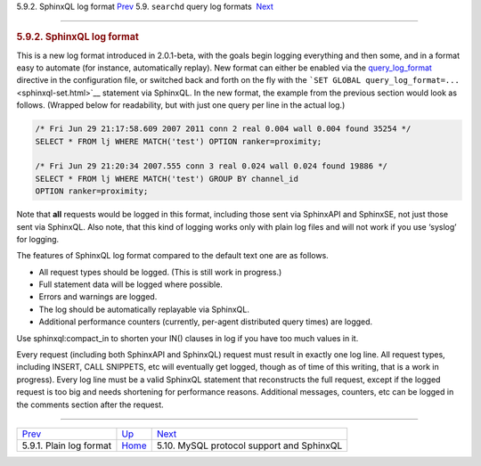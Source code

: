 .. raw:: html

   <div class="navheader">

5.9.2. SphinxQL log format
`Prev <plain-log-format.html>`__ 
5.9. \ ``searchd`` query log formats
 `Next <sphinxql.html>`__

--------------

.. raw:: html

   </div>

.. raw:: html

   <div class="sect2">

.. raw:: html

   <div class="titlepage">

.. raw:: html

   <div>

.. raw:: html

   <div>

.. rubric:: 5.9.2. SphinxQL log format
   :name: sphinxql-log-format
   :class: title

.. raw:: html

   </div>

.. raw:: html

   </div>

.. raw:: html

   </div>

This is a new log format introduced in 2.0.1-beta, with the goals begin
logging everything and then some, and in a format easy to automate (for
instance, automatically replay). New format can either be enabled via
the `query\_log\_format <conf-query-log-format.html>`__ directive in the
configuration file, or switched back and forth on the fly with the
```SET GLOBAL query_log_format=...`` <sphinxql-set.html>`__ statement
via SphinxQL. In the new format, the example from the previous section
would look as follows. (Wrapped below for readability, but with just one
query per line in the actual log.)

.. code:: programlisting

    /* Fri Jun 29 21:17:58.609 2007 2011 conn 2 real 0.004 wall 0.004 found 35254 */
    SELECT * FROM lj WHERE MATCH('test') OPTION ranker=proximity;

    /* Fri Jun 29 21:20:34 2007.555 conn 3 real 0.024 wall 0.024 found 19886 */
    SELECT * FROM lj WHERE MATCH('test') GROUP BY channel_id
    OPTION ranker=proximity;

Note that **all** requests would be logged in this format, including
those sent via SphinxAPI and SphinxSE, not just those sent via SphinxQL.
Also note, that this kind of logging works only with plain log files and
will not work if you use ‘syslog’ for logging.

The features of SphinxQL log format compared to the default text one are
as follows.

.. raw:: html

   <div class="itemizedlist">

-  All request types should be logged. (This is still work in progress.)

-  Full statement data will be logged where possible.

-  Errors and warnings are logged.

-  The log should be automatically replayable via SphinxQL.

-  Additional performance counters (currently, per-agent distributed
   query times) are logged.

.. raw:: html

   </div>

Use sphinxql:compact\_in to shorten your IN() clauses in log if you have
too much values in it.

Every request (including both SphinxAPI and SphinxQL) request must
result in exactly one log line. All request types, including INSERT,
CALL SNIPPETS, etc will eventually get logged, though as of time of this
writing, that is a work in progress). Every log line must be a valid
SphinxQL statement that reconstructs the full request, except if the
logged request is too big and needs shortening for performance reasons.
Additional messages, counters, etc can be logged in the comments section
after the request.

.. raw:: html

   </div>

.. raw:: html

   <div class="navfooter">

--------------

+-------------------------------------+----------------------------------+----------------------------------------------+
| `Prev <plain-log-format.html>`__    | `Up <query-log-format.html>`__   |  `Next <sphinxql.html>`__                    |
+-------------------------------------+----------------------------------+----------------------------------------------+
| 5.9.1. Plain log format             | `Home <index.html>`__            |  5.10. MySQL protocol support and SphinxQL   |
+-------------------------------------+----------------------------------+----------------------------------------------+

.. raw:: html

   </div>

